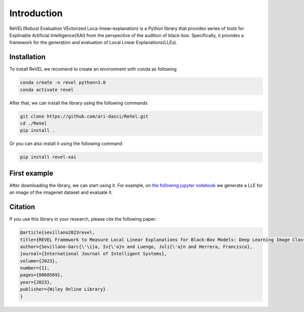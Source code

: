 Introduction
=================================

ReVEL(Robust Evaluation VEctorized Loca-linear-explanation) is a Python
library that provides series of tools for Explinable Artificial Intelligence(XAI) 
from the perspective of the audition of black-box. Specifically, it provides 
a framework for the generation and evaluation of Local Linear Explanations(LLEs).

Installation
------------

To install ReVEL we recomend to create an environment with conda as following

.. code-block:: bash

   conda create -n revel python=3.8
   conda activate revel

After that, we can install the library using the following commands

.. code-block:: bash

   git clone https://github.com/ari-dasci/ReVel.git
   cd ./ReVel
   pip install .

Or you can also install it using the following command

.. code-block:: bash

   pip install revel-xai

First example
-------------

After downloading the library, we can start using it. For example, on `the following
jupyter notebook`_ we generate a LLE for an image of the imagenet dataset and evaluate it.

.. _the following jupyter notebook: notebooks/fisrt-steps.ipynb

Citation
--------

If you use this library in your research, please cite the following paper:

.. code-block:: bibtex
   
   @article{sevillano2023revel,
   title={REVEL Framework to Measure Local Linear Explanations for Black-Box Models: Deep Learning Image Classification Case Study},
   author={Sevillano-Garc{\'\i}a, Iv{\'a}n and Luengo, Juli{\'a}n and Herrera, Francisco},
   journal={International Journal of Intelligent Systems},
   volume={2023},
   number={1},
   pages={8068569},
   year={2023},
   publisher={Wiley Online Library}
   }











   
